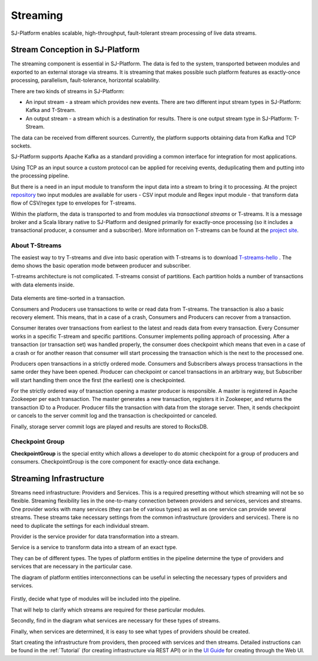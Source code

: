 Streaming
=============================

SJ-Platform enables scalable, high-throughput, fault-tolerant stream processing of live data streams. 

Stream Conception in SJ-Platform 
-------------------------------------------

The streaming component is essential in SJ-Platform. The data is fed to the system, transported between modules and exported to an external storage via streams. It is streaming that makes possible such platform features as exactly-once processing, parallelism, fault-tolerance, horizontal scalability.

There are two kinds of streams in SJ-Platform:

- An input stream - a stream which provides new events. There are two different input stream types in SJ-Platform: Kafka and T-Stream.

- An output stream - a stream which is a destination for results. There is one output stream type in SJ-Platform: T-Stream.


The data can be received from different sources. Currently, the platform supports obtaining data from Kafka and TCP sockets.

SJ-Platform supports Apache Kafka as a standard providing a common interface for integration for most applications.

Using TCP as an input source a custom protocol can be applied for receiving events, deduplicating them and putting into the processing pipeline. 

But there is a need in an input module to transform the input data into a stream to bring it to processing. At the project `repository <https://github.com/bwsw/sj-platform/tree/develop>`_ two input modules are available for users - CSV input module and Regex input module - that transform data flow of CSV/regex type to envelopes for T-streams.

Within the platform, the data is transported to and from modules via *transactional streams* or T-streams. It is a message broker and a Scala library native to SJ-Platform and designed primarily for exactly-once processing (so it includes a transactional producer, a consumer and a subscriber). More information on T-streams can be found at the `project site <http://t-streams.com/>`_.

About T-Streams
~~~~~~~~~~~~~~~~~~~~~~~~~~~~

The easiest way to try T-streams and dive into basic operation with T-streams is to download `T-streams-hello <http://t-streams.com/getting-started/>`_ . The demo shows the basic operation mode between producer and subscriber.

T-streams architecture is not complicated. T-streams consist of partitions. Each partition holds a number of transactions with data elements inside. 

.. figure:: _static/t-streams-organization.png

Data elements are time-sorted in a transaction. 

Consumers and Producers use transactions to write or read data from T-streams.  The transaction is also a basic recovery element. This means, that in a case of a crash, Consumers and Producers can recover from a transaction.

Consumer iterates over transactions from earliest to the latest and reads data from every transaction. Every Consumer works in a specific T-stream and specific partitions. Consumer implements polling approach of processing.  After a transaction (or transaction set) was handled properly, the consumer does checkpoint which means that even in a case of a crash or for another reason that consumer will start processing the transaction which is the next to the processed one.

Producers open transactions in a strictly ordered mode. Consumers and Subscribers always process transactions in the same order they have been opened. Producer can checkpoint or cancel transactions in an arbitrary way, but Subscriber will start handling them once the first (the earliest) one is checkpointed. 

For the strictly ordered way of transaction opening a master producer is responsible. A master is registered in Apache Zookeeper per each transaction. The master generates a new transaction, registers it in Zookeeper, and returns the transaction ID to a Producer. Producer fills the transaction with data from the storage server. Then, it sends checkpoint or cancels to the server commit log and the transaction is checkpointed or canceled. 

Finally, storage server commit logs are played and results are stored to RocksDB. 

Checkpoint Group
~~~~~~~~~~~~~~~~~~~~~~~~~~~~

**CheckpointGroup** is the special entity which allows a developer to do atomic checkpoint for a group of producers and consumers. CheckpointGroup is the core component for exactly-once data exchange.

Streaming Infrastructure
-----------------------------------

Streams need infrastructure: Providers and Services. This is a required presetting without which streaming will not be so flexible. Streaming flexibility lies in the one-to-many connection between providers and services, services and streams. One provider works with many services (they can be of various types) as well as one service can provide several streams. These streams take necessary settings from the common infrastructure (providers and services). There is no need to duplicate the settings for each individual stream.

Provider is the service provider for data transformation into a stream.

Service is a service to transform data into a stream of an exact type.

They can be of different types. The types of platform entities in the pipeline determine the type of providers and services that are necessary in the particular case.

The diagram of platform entities interconnections can be useful in selecting the necessary types of providers and services.

.. figure:: _static/InstanceCorrelation1.png

Firstly, decide what type of modules will be included into the pipeline.

That will help to clarify which streams are required for these particular modules.

Secondly, find in the diagram what services are necessary for these types of streams. 

Finally, when services are determined, it is easy to see what types of providers should be created. 

Start creating the infrastructure from providers, then proceed with services and then streams. Detailed instructions can be found in the :ref:`Tutorial` (for creating infrastructure via REST API) or in the `UI Guide <http://streamjuggler.readthedocs.io/en/develop/SJ_UI_Guide.html>`_ for creating through the Web UI.



